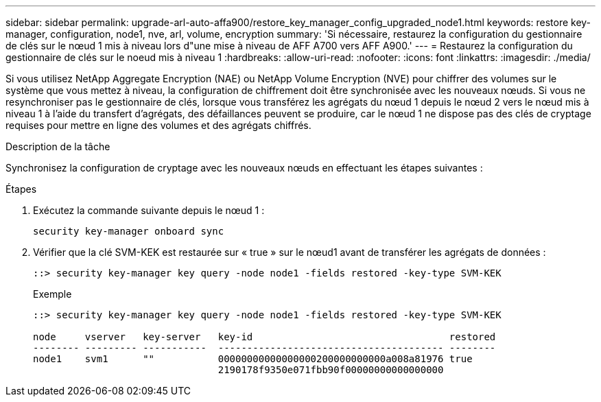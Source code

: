 ---
sidebar: sidebar 
permalink: upgrade-arl-auto-affa900/restore_key_manager_config_upgraded_node1.html 
keywords: restore key-manager, configuration, node1, nve, arl, volume, encryption 
summary: 'Si nécessaire, restaurez la configuration du gestionnaire de clés sur le nœud 1 mis à niveau lors d"une mise à niveau de AFF A700 vers AFF A900.' 
---
= Restaurez la configuration du gestionnaire de clés sur le noeud mis à niveau 1
:hardbreaks:
:allow-uri-read: 
:nofooter: 
:icons: font
:linkattrs: 
:imagesdir: ./media/


[role="lead"]
Si vous utilisez NetApp Aggregate Encryption (NAE) ou NetApp Volume Encryption (NVE) pour chiffrer des volumes sur le système que vous mettez à niveau, la configuration de chiffrement doit être synchronisée avec les nouveaux nœuds. Si vous ne resynchroniser pas le gestionnaire de clés, lorsque vous transférez les agrégats du nœud 1 depuis le nœud 2 vers le nœud mis à niveau 1 à l'aide du transfert d'agrégats, des défaillances peuvent se produire, car le nœud 1 ne dispose pas des clés de cryptage requises pour mettre en ligne des volumes et des agrégats chiffrés.

.Description de la tâche
Synchronisez la configuration de cryptage avec les nouveaux nœuds en effectuant les étapes suivantes :

.Étapes
. Exécutez la commande suivante depuis le nœud 1 :
+
`security key-manager onboard sync`

. Vérifier que la clé SVM-KEK est restaurée sur « true » sur le nœud1 avant de transférer les agrégats de données :
+
[listing]
----
::> security key-manager key query -node node1 -fields restored -key-type SVM-KEK
----
+
.Exemple
[listing]
----
::> security key-manager key query -node node1 -fields restored -key-type SVM-KEK

node     vserver   key-server   key-id                                  restored
-------- --------- -----------  --------------------------------------- --------
node1    svm1      ""           00000000000000000200000000000a008a81976 true
                                2190178f9350e071fbb90f00000000000000000
----

